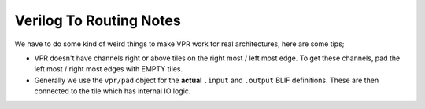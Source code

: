 Verilog To Routing Notes
========================

We have to do some kind of weird things to make VPR work for real
architectures, here are some tips;

* VPR doesn't have channels right or above tiles on the right most / left most
  edge. To get these channels, pad the left most / right most edges with EMPTY
  tiles.

* Generally we use the ``vpr/pad`` object for the **actual** ``.input``
  and ``.output`` BLIF definitions. These are then connected to the tile which
  has internal IO logic.
